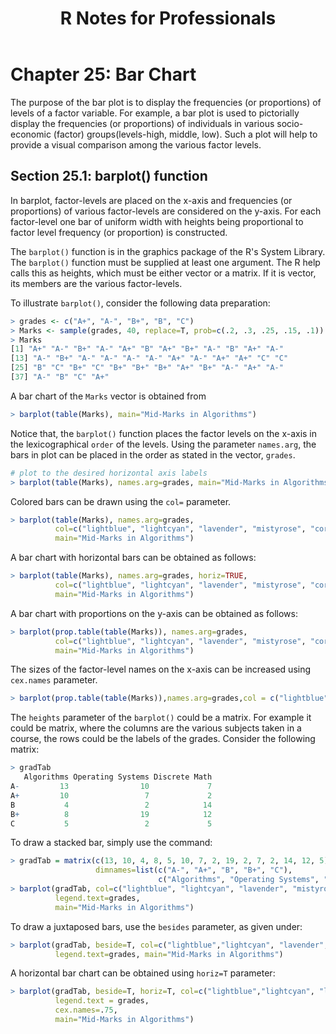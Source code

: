 #+STARTUP: showeverything
#+title: R Notes for Professionals

* Chapter 25: Bar Chart

  The purpose of the bar plot is to display the frequencies (or proportions) of
  levels of a factor variable. For example, a bar plot is used to pictorially
  display the frequencies (or proportions) of individuals in various
  socio-economic (factor) groups(levels-high, middle, low). Such a plot will
  help to provide a visual comparison among the various factor levels.

** Section 25.1: barplot() function

   In barplot, factor-levels are placed on the x-axis and frequencies (or
   proportions) of various factor-levels are considered on the y-axis. For each
   factor-level one bar of uniform width with heights being proportional to
   factor level frequency (or proportion) is constructed.

   The ~barplot()~ function is in the graphics package of the R's System
   Library. The ~barplot()~ function must be supplied at least one argument. The
   R help calls this as heights, which must be either vector or a matrix. If it
   is vector, its members are the various factor-levels.

   To illustrate ~barplot()~, consider the following data preparation:

#+begin_src R
  > grades <- c("A+", "A-", "B+", "B", "C")
  > Marks <- sample(grades, 40, replace=T, prob=c(.2, .3, .25, .15, .1))
  > Marks
  [1] "A+" "A-" "B+" "A-" "A+" "B" "A+" "B+" "A-" "B" "A+" "A-"
  [13] "A-" "B+" "A-" "A-" "A-" "A-" "A+" "A-" "A+" "A+" "C" "C"
  [25] "B" "C" "B+" "C" "B+" "B+" "B+" "A+" "B+" "A-" "A+" "A-"
  [37] "A-" "B" "C" "A+"
#+end_src

   A bar chart of the ~Marks~ vector is obtained from

#+begin_src R
  > barplot(table(Marks), main="Mid-Marks in Algorithms")
#+end_src

[[./images/chp25.1_marks.png]]

   Notice that, the ~barplot()~ function places the factor levels on the x-axis
   in the lexicographical ~order~ of the levels. Using the parameter
   ~names.arg~, the bars in plot can be placed in the order as stated in the
   vector, ~grades~.

#+begin_src R
  # plot to the desired horizontal axis labels
  > barplot(table(Marks), names.arg=grades, main="Mid-Marks in Algorithms")
#+end_src

[[./images/chp25.1_marks2.png]]

   Colored bars can be drawn using the ~col=~ parameter.

#+begin_src R
  > barplot(table(Marks), names.arg=grades,
            col=c("lightblue", "lightcyan", "lavender", "mistyrose", "cornsilk"),
            main="Mid-Marks in Algorithms")
#+end_src

[[./images/chp25.1_marks3.png]]

   A bar chart with horizontal bars can be obtained as follows:

#+begin_src R
  > barplot(table(Marks), names.arg=grades, horiz=TRUE,
            col=c("lightblue", "lightcyan", "lavender", "mistyrose", "cornsilk"),
            main="Mid-Marks in Algorithms")
#+end_src

[[./images/chp25.1_marks4.png]]

   A bar chart with proportions on the y-axis can be obtained as follows:

#+begin_src R
  > barplot(prop.table(table(Marks)), names.arg=grades,
            col=c("lightblue", "lightcyan", "lavender", "mistyrose", "cornsilk"),
            main="Mid-Marks in Algorithms")
#+end_src

[[./images/chp25.1_marks5.png]]

   The sizes of the factor-level names on the x-axis can be increased using ~cex.names~ parameter.

#+begin_src R
> barplot(prop.table(table(Marks)),names.arg=grades,col = c("lightblue", "lightcyan", "lavender", "mistyrose", "cornsilk"), main="Mid-Marks in Algorithms",cex.names=2)
#+end_src

   The ~heights~ parameter of the ~barplot()~ could be a matrix. For example it
   could be matrix, where the columns are the various subjects taken in a
   course, the rows could be the labels of the grades. Consider the following
   matrix:

#+begin_src R
  > gradTab
     Algorithms Operating Systems Discrete Math
  A-         13                10             7
  A+         10                 7             2
  B           4                 2            14
  B+          8                19            12
  C           5                 2             5
#+end_src

   To draw a stacked bar, simply use the command:

#+begin_src R
  > gradTab = matrix(c(13, 10, 4, 8, 5, 10, 7, 2, 19, 2, 7, 2, 14, 12, 5), nrow=5,
                     dimnames=list(c("A-", "A+", "B", "B+", "C"),
                                   c("Algorithms", "Operating Systems", "Discrete Math"))
  > barplot(gradTab, col=c("lightblue", "lightcyan", "lavender", "mistyrose", "cornsilk"),
            legend.text=grades,
            main="Mid-Marks in Algorithms")
#+end_src

[[./images/chp25.1_marks6.png]]

   To draw a juxtaposed bars, use the ~besides~ parameter, as given under:

#+begin_src R
  > barplot(gradTab, beside=T, col=c("lightblue","lightcyan", "lavender", "mistyrose", "cornsilk"),
            legend.text=grades, main="Mid-Marks in Algorithms")
#+end_src

[[./images/chp25.1_marks7.png]]

   A horizontal bar chart can be obtained using ~horiz=T~ parameter:

#+begin_src R
  > barplot(gradTab, beside=T, horiz=T, col=c("lightblue","lightcyan", "lavender", "mistyrose", "cornsilk"),
            legend.text = grades,
            cex.names=.75,
            main="Mid-Marks in Algorithms")
#+end_src

[[./images/chp25.1_marks8.png]]
